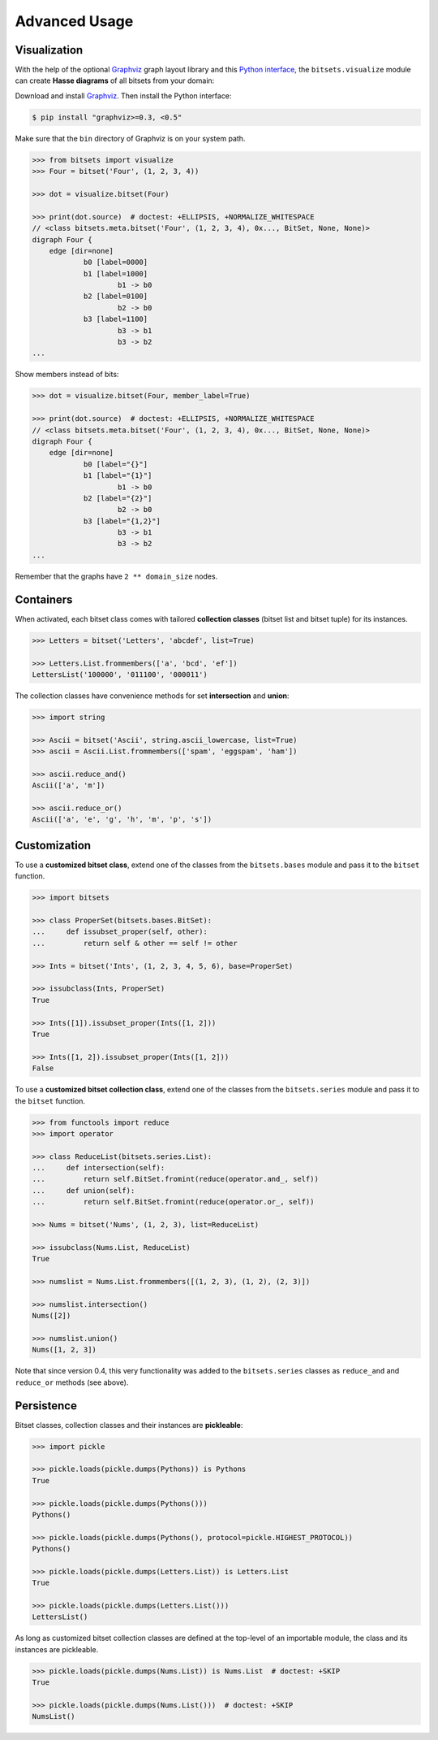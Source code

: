 .. _advanced:

Advanced Usage
==============


Visualization
-------------

With the help of the optional Graphviz_ graph layout library and this `Python
interface`__, the ``bitsets.visualize`` module can create **Hasse diagrams** of
all bitsets from your domain:

.. __: http://pypi.python.org/pypi/graphviz

Download and install Graphviz_. Then install the Python interface:

.. code:: bash

    $ pip install "graphviz>=0.3, <0.5"

Make sure that the ``bin`` directory of Graphviz is on your system path.

.. code:: python

    >>> from bitsets import visualize
    >>> Four = bitset('Four', (1, 2, 3, 4))

    >>> dot = visualize.bitset(Four)

    >>> print(dot.source)  # doctest: +ELLIPSIS, +NORMALIZE_WHITESPACE
    // <class bitsets.meta.bitset('Four', (1, 2, 3, 4), 0x..., BitSet, None, None)>
    digraph Four {
    	edge [dir=none]
    		b0 [label=0000]
    		b1 [label=1000]
    			b1 -> b0
    		b2 [label=0100]
    			b2 -> b0
    		b3 [label=1100]
    			b3 -> b1
    			b3 -> b2
    ...

.. image:: hasse-bits.png
    :align: center


Show members instead of bits:

.. code:: python

    >>> dot = visualize.bitset(Four, member_label=True)

    >>> print(dot.source)  # doctest: +ELLIPSIS, +NORMALIZE_WHITESPACE
    // <class bitsets.meta.bitset('Four', (1, 2, 3, 4), 0x..., BitSet, None, None)>
    digraph Four {
    	edge [dir=none]
    		b0 [label="{}"]
    		b1 [label="{1}"]
    			b1 -> b0
    		b2 [label="{2}"]
    			b2 -> b0
    		b3 [label="{1,2}"]
    			b3 -> b1
    			b3 -> b2
    ...

.. image:: hasse-members.png
    :align: center

Remember that the graphs have ``2 ** domain_size`` nodes.


Containers
----------

When activated, each bitset class comes with tailored **collection classes**
(bitset list and bitset tuple) for its instances.

.. code:: python

    >>> Letters = bitset('Letters', 'abcdef', list=True)

    >>> Letters.List.frommembers(['a', 'bcd', 'ef'])
    LettersList('100000', '011100', '000011')

The collection classes have convenience methods for set **intersection** and
**union**:

.. code:: python

    >>> import string

    >>> Ascii = bitset('Ascii', string.ascii_lowercase, list=True)
    >>> ascii = Ascii.List.frommembers(['spam', 'eggspam', 'ham'])

    >>> ascii.reduce_and()
    Ascii(['a', 'm'])

    >>> ascii.reduce_or()
    Ascii(['a', 'e', 'g', 'h', 'm', 'p', 's'])


Customization
-------------

To use a **customized bitset class**, extend one of the classes from the
``bitsets.bases`` module and pass it to the ``bitset`` function.

.. code:: python

    >>> import bitsets

    >>> class ProperSet(bitsets.bases.BitSet):
    ...     def issubset_proper(self, other):
    ...         return self & other == self != other

    >>> Ints = bitset('Ints', (1, 2, 3, 4, 5, 6), base=ProperSet)

    >>> issubclass(Ints, ProperSet)
    True

    >>> Ints([1]).issubset_proper(Ints([1, 2]))
    True

    >>> Ints([1, 2]).issubset_proper(Ints([1, 2]))
    False



To use a **customized bitset collection class**, extend one of the classes from
the ``bitsets.series`` module and pass it to the ``bitset`` function.

.. code:: python

    >>> from functools import reduce
    >>> import operator

    >>> class ReduceList(bitsets.series.List):
    ...     def intersection(self):
    ...         return self.BitSet.fromint(reduce(operator.and_, self))
    ...     def union(self):
    ...         return self.BitSet.fromint(reduce(operator.or_, self))

    >>> Nums = bitset('Nums', (1, 2, 3), list=ReduceList)

    >>> issubclass(Nums.List, ReduceList)
    True

    >>> numslist = Nums.List.frommembers([(1, 2, 3), (1, 2), (2, 3)])

    >>> numslist.intersection()
    Nums([2])

    >>> numslist.union()
    Nums([1, 2, 3])

Note that since version 0.4, this very functionality was added to the
``bitsets.series`` classes as ``reduce_and`` and ``reduce_or`` methods (see
above).


Persistence
-----------

Bitset classes, collection classes and their instances are **pickleable**:

.. code:: python

    >>> import pickle

    >>> pickle.loads(pickle.dumps(Pythons)) is Pythons
    True

    >>> pickle.loads(pickle.dumps(Pythons()))
    Pythons()

    >>> pickle.loads(pickle.dumps(Pythons(), protocol=pickle.HIGHEST_PROTOCOL))
    Pythons()

    >>> pickle.loads(pickle.dumps(Letters.List)) is Letters.List
    True

    >>> pickle.loads(pickle.dumps(Letters.List()))
    LettersList()

As long as customized bitset collection classes are defined at the top-level of
an importable module, the class and its instances are pickleable.

.. code:: python

    >>> pickle.loads(pickle.dumps(Nums.List)) is Nums.List  # doctest: +SKIP
    True

    >>> pickle.loads(pickle.dumps(Nums.List()))  # doctest: +SKIP
    NumsList()


.. _Graphviz: http://www.graphviz.org
